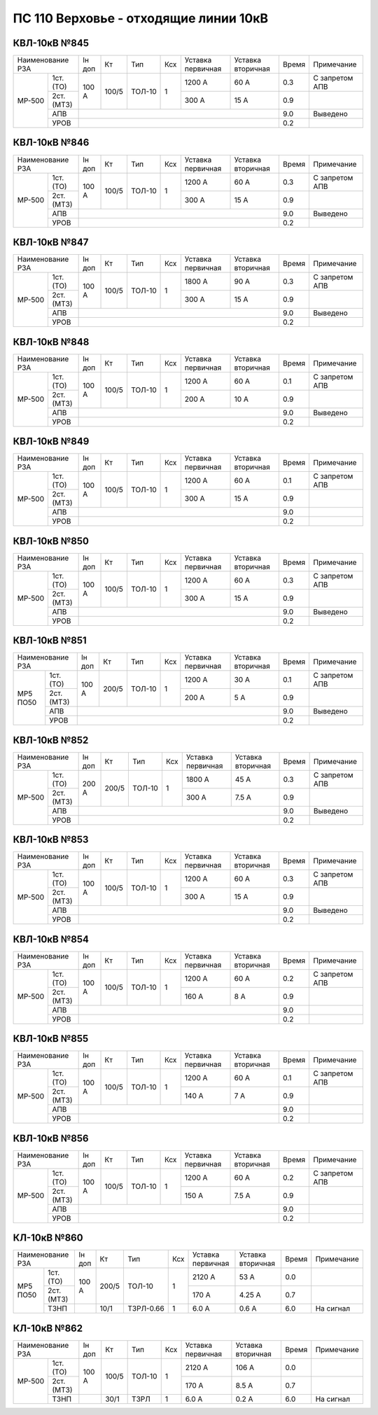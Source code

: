 ПС 110 Верховье - отходящие линии 10кВ
~~~~~~~~~~~~~~~~~~~~~~~~~~~~~~~~~~~~~~

КВЛ-10кВ №845
"""""""""""""

+-----------------+------+-----+------+---+---------+---------+-----+--------------------+
|Наименование РЗА |Iн доп| Кт  | Тип  |Ксх|Уставка  |Уставка  |Время|Примечание          |
|                 |      |     |      |   |первичная|вторичная|     |                    |
+------+----------+------+-----+------+---+---------+---------+-----+--------------------+
|МР-500| 1ст.(ТО) |100 А |100/5|ТОЛ-10| 1 | 1200 А  | 60 А    | 0.3 |С запретом АПВ      |
|      +----------+      |     |      |   +---------+---------+-----+--------------------+
|      | 2ст.(МТЗ)|      |     |      |   | 300 А   | 15 А    | 0.9 |                    |
|      +----------+------+-----+------+---+---------+---------+-----+--------------------+
|      | АПВ      |                                           | 9.0 |Выведено            |
|      +----------+-------------------------------------------+-----+--------------------+
|      | УРОВ     |                                           | 0.2 |                    |
+------+----------+-------------------------------------------+-----+--------------------+

КВЛ-10кВ №846
"""""""""""""

+-----------------+------+-----+------+---+---------+---------+-----+--------------------+
|Наименование РЗА |Iн доп| Кт  | Тип  |Ксх|Уставка  |Уставка  |Время|Примечание          |
|                 |      |     |      |   |первичная|вторичная|     |                    |
+------+----------+------+-----+------+---+---------+---------+-----+--------------------+
|МР-500| 1ст.(ТО) |100 А |100/5|ТОЛ-10| 1 | 1200 А  | 60 А    | 0.3 |С запретом АПВ      |
|      +----------+      |     |      |   +---------+---------+-----+--------------------+
|      | 2ст.(МТЗ)|      |     |      |   | 300 А   | 15 А    | 0.9 |                    |
|      +----------+------+-----+------+---+---------+---------+-----+--------------------+
|      | АПВ      |                                           | 9.0 |Выведено            |
|      +----------+-------------------------------------------+-----+--------------------+
|      | УРОВ     |                                           | 0.2 |                    |
+------+----------+-------------------------------------------+-----+--------------------+

КВЛ-10кВ №847
"""""""""""""

+-----------------+------+-----+------+---+---------+---------+-----+--------------------+
|Наименование РЗА |Iн доп| Кт  | Тип  |Ксх|Уставка  |Уставка  |Время|Примечание          |
|                 |      |     |      |   |первичная|вторичная|     |                    |
+------+----------+------+-----+------+---+---------+---------+-----+--------------------+
|МР-500| 1ст.(ТО) |100 А |100/5|ТОЛ-10| 1 | 1800 А  | 90 А    | 0.3 |С запретом АПВ      |
|      +----------+      |     |      |   +---------+---------+-----+--------------------+
|      | 2ст.(МТЗ)|      |     |      |   | 300 А   | 15 А    | 0.9 |                    |
|      +----------+------+-----+------+---+---------+---------+-----+--------------------+
|      | АПВ      |                                           | 9.0 |Выведено            |
|      +----------+-------------------------------------------+-----+--------------------+
|      | УРОВ     |                                           | 0.2 |                    |
+------+----------+-------------------------------------------+-----+--------------------+

КВЛ-10кВ №848
"""""""""""""

+-----------------+------+-----+------+---+---------+---------+-----+--------------------+
|Наименование РЗА |Iн доп| Кт  | Тип  |Ксх|Уставка  |Уставка  |Время|Примечание          |
|                 |      |     |      |   |первичная|вторичная|     |                    |
+------+----------+------+-----+------+---+---------+---------+-----+--------------------+
|МР-500| 1ст.(ТО) |100 А |100/5|ТОЛ-10| 1 | 1200 А  | 60 А    | 0.1 |С запретом АПВ      |
|      +----------+      |     |      |   +---------+---------+-----+--------------------+
|      | 2ст.(МТЗ)|      |     |      |   | 200 А   | 10 А    | 0.9 |                    |
|      +----------+------+-----+------+---+---------+---------+-----+--------------------+
|      | АПВ      |                                           | 9.0 |Выведено            |
|      +----------+-------------------------------------------+-----+--------------------+
|      | УРОВ     |                                           | 0.2 |                    |
+------+----------+-------------------------------------------+-----+--------------------+

КВЛ-10кВ №849
"""""""""""""

+-----------------+------+-----+------+---+---------+---------+-----+--------------------+
|Наименование РЗА |Iн доп| Кт  | Тип  |Ксх|Уставка  |Уставка  |Время|Примечание          |
|                 |      |     |      |   |первичная|вторичная|     |                    |
+------+----------+------+-----+------+---+---------+---------+-----+--------------------+
|МР-500| 1ст.(ТО) |100 А |100/5|ТОЛ-10| 1 | 1200 А  | 60 А    | 0.1 |С запретом АПВ      |
|      +----------+      |     |      |   +---------+---------+-----+--------------------+
|      | 2ст.(МТЗ)|      |     |      |   | 300 А   | 15 А    | 0.9 |                    |
|      +----------+------+-----+------+---+---------+---------+-----+--------------------+
|      | АПВ      |                                           | 9.0 |                    |
|      +----------+-------------------------------------------+-----+--------------------+
|      | УРОВ     |                                           | 0.2 |                    |
+------+----------+-------------------------------------------+-----+--------------------+

КВЛ-10кВ №850
"""""""""""""

+-----------------+------+-----+------+---+---------+---------+-----+--------------------+
|Наименование РЗА |Iн доп| Кт  | Тип  |Ксх|Уставка  |Уставка  |Время|Примечание          |
|                 |      |     |      |   |первичная|вторичная|     |                    |
+------+----------+------+-----+------+---+---------+---------+-----+--------------------+
|МР-500| 1ст.(ТО) |100 А |100/5|ТОЛ-10| 1 | 1200 А  | 60 А    | 0.3 |С запретом АПВ      |
|      +----------+      |     |      |   +---------+---------+-----+--------------------+
|      | 2ст.(МТЗ)|      |     |      |   | 300 А   | 15 А    | 0.9 |                    |
|      +----------+------+-----+------+---+---------+---------+-----+--------------------+
|      | АПВ      |                                           | 9.0 |Выведено            |
|      +----------+-------------------------------------------+-----+--------------------+
|      | УРОВ     |                                           | 0.2 |                    |
+------+----------+-------------------------------------------+-----+--------------------+

КВЛ-10кВ №851
"""""""""""""

+-------------------+------+-----+------+---+---------+---------+-----+--------------------+
|Наименование РЗА   |Iн доп| Кт  | Тип  |Ксх|Уставка  |Уставка  |Время|Примечание          |
|                   |      |     |      |   |первичная|вторичная|     |                    |
+--------+----------+------+-----+------+---+---------+---------+-----+--------------------+
|МР5 ПО50| 1ст.(ТО) |100 А |200/5|ТОЛ-10| 1 | 1200 А  | 30 А    | 0.1 |С запретом АПВ      |
|        +----------+      |     |      |   +---------+---------+-----+--------------------+
|        | 2ст.(МТЗ)|      |     |      |   | 200 А   | 5 А     | 0.9 |                    |
|        +----------+------+-----+------+---+---------+---------+-----+--------------------+
|        | АПВ      |                                           | 9.0 |Выведено            |
|        +----------+-------------------------------------------+-----+--------------------+
|        | УРОВ     |                                           | 0.2 |                    |
+--------+----------+-------------------------------------------+-----+--------------------+

КВЛ-10кВ №852
"""""""""""""

+-----------------+------+-----+------+---+---------+---------+-----+--------------------+
|Наименование РЗА |Iн доп| Кт  | Тип  |Ксх|Уставка  |Уставка  |Время|Примечание          |
|                 |      |     |      |   |первичная|вторичная|     |                    |
+------+----------+------+-----+------+---+---------+---------+-----+--------------------+
|МР-500| 1ст.(ТО) |200 А |200/5|ТОЛ-10| 1 | 1800 А  | 45 А    | 0.3 |С запретом АПВ      |
|      +----------+      |     |      |   +---------+---------+-----+--------------------+
|      | 2ст.(МТЗ)|      |     |      |   | 300 А   | 7.5 А   | 0.9 |                    |
|      +----------+------+-----+------+---+---------+---------+-----+--------------------+
|      | АПВ      |                                           | 9.0 |Выведено            |
|      +----------+-------------------------------------------+-----+--------------------+
|      | УРОВ     |                                           | 0.2 |                    |
+------+----------+-------------------------------------------+-----+--------------------+

КВЛ-10кВ №853
"""""""""""""

+-----------------+------+-----+------+---+---------+---------+-----+--------------------+
|Наименование РЗА |Iн доп| Кт  | Тип  |Ксх|Уставка  |Уставка  |Время|Примечание          |
|                 |      |     |      |   |первичная|вторичная|     |                    |
+------+----------+------+-----+------+---+---------+---------+-----+--------------------+
|МР-500| 1ст.(ТО) |100 А |100/5|ТОЛ-10| 1 | 1200 А  | 60 А    | 0.3 |С запретом АПВ      |
|      +----------+      |     |      |   +---------+---------+-----+--------------------+
|      | 2ст.(МТЗ)|      |     |      |   | 300 А   | 15 А    | 0.9 |                    |
|      +----------+------+-----+------+---+---------+---------+-----+--------------------+
|      | АПВ      |                                           | 9.0 |Выведено            |
|      +----------+-------------------------------------------+-----+--------------------+
|      | УРОВ     |                                           | 0.2 |                    |
+------+----------+-------------------------------------------+-----+--------------------+

КВЛ-10кВ №854
"""""""""""""

+-----------------+------+-----+------+---+---------+---------+-----+--------------------+
|Наименование РЗА |Iн доп| Кт  | Тип  |Ксх|Уставка  |Уставка  |Время|Примечание          |
|                 |      |     |      |   |первичная|вторичная|     |                    |
+------+----------+------+-----+------+---+---------+---------+-----+--------------------+
|МР-500| 1ст.(ТО) |100 А |100/5|ТОЛ-10| 1 | 1200 А  | 60 А    | 0.2 |С запретом АПВ      |
|      +----------+      |     |      |   +---------+---------+-----+--------------------+
|      | 2ст.(МТЗ)|      |     |      |   | 160 А   | 8 А     | 0.9 |                    |
|      +----------+------+-----+------+---+---------+---------+-----+--------------------+
|      | АПВ      |                                           | 9.0 |                    |
|      +----------+-------------------------------------------+-----+--------------------+
|      | УРОВ     |                                           | 0.2 |                    |
+------+----------+-------------------------------------------+-----+--------------------+

КВЛ-10кВ №855
"""""""""""""

+-----------------+------+-----+------+---+---------+---------+-----+--------------------+
|Наименование РЗА |Iн доп| Кт  | Тип  |Ксх|Уставка  |Уставка  |Время|Примечание          |
|                 |      |     |      |   |первичная|вторичная|     |                    |
+------+----------+------+-----+------+---+---------+---------+-----+--------------------+
|МР-500| 1ст.(ТО) |100 А |100/5|ТОЛ-10| 1 | 1200 А  | 60 А    | 0.1 |С запретом АПВ      |
|      +----------+      |     |      |   +---------+---------+-----+--------------------+
|      | 2ст.(МТЗ)|      |     |      |   | 140 А   | 7 А     | 0.9 |                    |
|      +----------+------+-----+------+---+---------+---------+-----+--------------------+
|      | АПВ      |                                           | 9.0 |                    |
|      +----------+-------------------------------------------+-----+--------------------+
|      | УРОВ     |                                           | 0.2 |                    |
+------+----------+-------------------------------------------+-----+--------------------+

КВЛ-10кВ №856
"""""""""""""

+-----------------+------+-----+------+---+---------+---------+-----+--------------------+
|Наименование РЗА |Iн доп| Кт  | Тип  |Ксх|Уставка  |Уставка  |Время|Примечание          |
|                 |      |     |      |   |первичная|вторичная|     |                    |
+------+----------+------+-----+------+---+---------+---------+-----+--------------------+
|МР-500| 1ст.(ТО) |100 А |100/5|ТОЛ-10| 1 | 1200 А  | 60 А    | 0.2 |С запретом АПВ      |
|      +----------+      |     |      |   +---------+---------+-----+--------------------+
|      | 2ст.(МТЗ)|      |     |      |   | 150 А   | 7.5 А   | 0.9 |                    |
|      +----------+------+-----+------+---+---------+---------+-----+--------------------+
|      | АПВ      |                                           | 9.0 |                    |
|      +----------+-------------------------------------------+-----+--------------------+
|      | УРОВ     |                                           | 0.2 |                    |
+------+----------+-------------------------------------------+-----+--------------------+

КЛ-10кВ №860
"""""""""""""

+-----------------+------+-----+---------+---+---------+---------+-----+----------+
|Наименование РЗА |Iн доп| Кт  | Тип     |Ксх|Уставка  |Уставка  |Время|Примечание|
|                 |      |     |         |   |первичная|вторичная|     |          |
+----+------------+------+-----+---------+---+---------+---------+-----+----------+
|МР5 | 1ст.(ТО)   |100 А |200/5|ТОЛ-10   | 1 | 2120 А  | 53 А    | 0.0 |          |
|ПО50+------------+      |     |         |   +---------+---------+-----+----------+
|    | 2ст.(МТЗ)  |      |     |         |   | 170 А   | 4.25 А  | 0.7 |          |
|    +------------+------+-----+---------+---+---------+---------+-----+----------+
|    | ТЗНП       |      | 10/1|ТЗРЛ-0.66| 1 | 6.0 А   | 0.6 А   | 6.0 |На сигнал |
+----+------------+------+-----+---------+---+---------+---------+-----+----------+

КЛ-10кВ №862
""""""""""""

+-------------------+------+-----+------+---+---------+---------+-----+----------+
|Наименование РЗА   |Iн доп| Кт  | Тип  |Ксх|Уставка  |Уставка  |Время|Примечание|
|                   |      |     |      |   |первичная|вторичная|     |          |
+------+------------+------+-----+------+---+---------+---------+-----+----------+
|МР-500| 1ст.(ТО)   |100 А |100/5|ТОЛ-10| 1 | 2120 А  | 106 А   | 0.0 |          |
|      +------------+      |     |      |   +---------+---------+-----+----------+
|      | 2ст.(МТЗ)  |      |     |      |   | 170 А   | 8.5 А   | 0.7 |          |
|      +------------+------+-----+------+---+---------+---------+-----+----------+
|      | ТЗНП       |      | 30/1|ТЗРЛ  | 1 | 6.0 А   | 0.2 А   | 6.0 |На сигнал |
+------+------------+------+-----+------+---+---------+---------+-----+----------+









